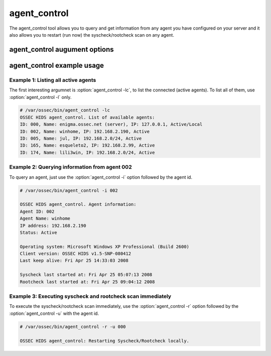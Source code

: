 
.. _agent_control:

agent_control
=============

The agent_control tool allows you to query and get information from any agent you have configured 
on your server and it also allows you to restart (run now) the syscheck/rootcheck scan on any agent.

agent_control augument options
~~~~~~~~~~~~~~~~~~~~~~~~~~~~~~

.. program:: agent_control 

.. option:: -h

    Display the help message 

.. option:: -l 

    List avaiable (active or not) agents 

.. option:: -lc

    List active agents 

.. option:: -i <agent_id>

    Extracts infrom from an agent 

.. option:: -r 

    Run the integrity/rootcheck checking on agents.  Must be utilized 
    with :option:`agent_control -a` or :option:`agent_control -u`

.. option:: -a

    Utilizes all agents.

.. option:: -u <agent_id>

    <agent_id> that will preform the request action. 


agent_control example usage
~~~~~~~~~~~~~~~~~~~~~~~~~~~

Example 1: Listing all active agents
^^^^^^^^^^^^^^^^^^^^^^^^^^^^^^^^^^^^

The first interesting argumnet is :option:`agent_control -lc`, to list the connected (active agents). To list 
all of them, use :option:`agent_control -l` only.

.. code-block:: console 

    # /var/ossec/bin/agent_control -lc
    OSSEC HIDS agent_control. List of available agents:
    ID: 000, Name: enigma.ossec.net (server), IP: 127.0.0.1, Active/Local
    ID: 002, Name: winhome, IP: 192.168.2.190, Active
    ID: 005, Name: jul, IP: 192.168.2.0/24, Active
    ID: 165, Name: esqueleto2, IP: 192.168.2.99, Active
    ID: 174, Name: lili3win, IP: 192.168.2.0/24, Active 

Example 2: Querying information from agent 002 
^^^^^^^^^^^^^^^^^^^^^^^^^^^^^^^^^^^^^^^^^^^^^^

To query an agent, just use the :option:`agent_control -i` option followed by the agent id.

.. code-block:: console 

    # /var/ossec/bin/agent_control -i 002

    OSSEC HIDS agent_control. Agent information:
    Agent ID: 002
    Agent Name: winhome
    IP address: 192.168.2.190
    Status: Active

    Operating system: Microsoft Windows XP Professional (Build 2600)
    Client version: OSSEC HIDS v1.5-SNP-080412
    Last keep alive: Fri Apr 25 14:33:03 2008

    Syscheck last started at: Fri Apr 25 05:07:13 2008
    Rootcheck last started at: Fri Apr 25 09:04:12 2008

Example 3: Executing syscheck and rootcheck scan immediately
^^^^^^^^^^^^^^^^^^^^^^^^^^^^^^^^^^^^^^^^^^^^^^^^^^^^^^^^^^^^

To execute the syscheck/rootcheck scan immediately, use the :option:`agent_control -r` 
option followed by the :option:`agent_control -u` with the agent id.

.. code-block:: console 

    # /var/ossec/bin/agent_control -r -u 000

    OSSEC HIDS agent_control: Restarting Syscheck/Rootcheck locally.


